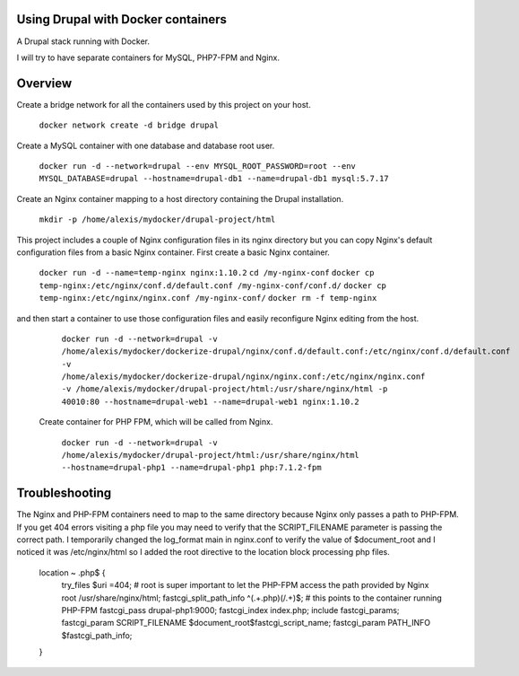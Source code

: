 Using Drupal with Docker containers
===========================================================================

A Drupal stack running with Docker.

I will try to have separate containers for MySQL, PHP7-FPM and Nginx.


Overview
===========================================================================

Create a bridge network for all the containers used by this project on your host.

  ``docker network create -d bridge drupal``


Create a MySQL container with one database and database root user.

  ``docker run -d --network=drupal --env MYSQL_ROOT_PASSWORD=root --env MYSQL_DATABASE=drupal --hostname=drupal-db1 --name=drupal-db1 mysql:5.7.17``


Create an Nginx container mapping to a host directory containing the Drupal installation.

  ``mkdir -p /home/alexis/mydocker/drupal-project/html``


This project includes a couple of Nginx configuration files in its nginx directory but you can copy Nginx's default configuration files from a basic Nginx container. First create a basic Nginx container.

  ``docker run -d --name=temp-nginx nginx:1.10.2``
  ``cd /my-nginx-conf``
  ``docker cp temp-nginx:/etc/nginx/conf.d/default.conf /my-nginx-conf/conf.d/``
  ``docker cp temp-nginx:/etc/nginx/nginx.conf /my-nginx-conf/``
  ``docker rm -f temp-nginx``


and then start a container to use those configuration files and easily reconfigure Nginx editing from the host.

  ``docker run -d --network=drupal -v /home/alexis/mydocker/dockerize-drupal/nginx/conf.d/default.conf:/etc/nginx/conf.d/default.conf -v /home/alexis/mydocker/dockerize-drupal/nginx/nginx.conf:/etc/nginx/nginx.conf -v /home/alexis/mydocker/drupal-project/html:/usr/share/nginx/html -p 40010:80 --hostname=drupal-web1 --name=drupal-web1 nginx:1.10.2``


 Create container for PHP FPM, which will be called from Nginx.

  ``docker run -d --network=drupal -v /home/alexis/mydocker/drupal-project/html:/usr/share/nginx/html --hostname=drupal-php1 --name=drupal-php1 php:7.1.2-fpm``


Troubleshooting
===========================================================================

The Nginx and PHP-FPM containers need to map to the same directory because Nginx only passes a path to PHP-FPM. If you get 404 errors visiting a php file you may need to verify that the SCRIPT_FILENAME parameter is passing the correct path. I temporarily changed the log_format main in nginx.conf to verify the value of $document_root and I noticed it was /etc/nginx/html so I added the root directive to the location block processing php files.

    location ~ \.php$ {
        try_files $uri =404;
        # root is super important to let the PHP-FPM access the path provided by Nginx
        root /usr/share/nginx/html;
        fastcgi_split_path_info ^(.+\.php)(/.+)$;
        # this points to the container running PHP-FPM
        fastcgi_pass drupal-php1:9000;
        fastcgi_index index.php;
        include fastcgi_params;
        fastcgi_param SCRIPT_FILENAME $document_root$fastcgi_script_name;
        fastcgi_param PATH_INFO $fastcgi_path_info;
    }
